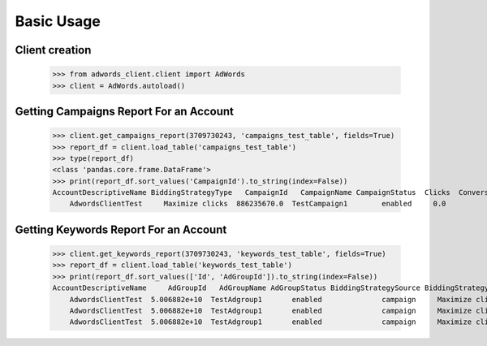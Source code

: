 ===========
Basic Usage
===========

Client creation
---------------

    >>> from adwords_client.client import AdWords
    >>> client = AdWords.autoload()

Getting Campaigns Report For an Account
---------------------------------------

    >>> client.get_campaigns_report(3709730243, 'campaigns_test_table', fields=True)
    >>> report_df = client.load_table('campaigns_test_table')
    >>> type(report_df)
    <class 'pandas.core.frame.DataFrame'>
    >>> print(report_df.sort_values('CampaignId').to_string(index=False))
    AccountDescriptiveName BiddingStrategyType   CampaignId   CampaignName CampaignStatus  Clicks  Conversions  Cost  ExternalCustomerId  Impressions  SearchImpressionShare
        AdwordsClientTest     Maximize clicks  886235670.0  TestCampaign1        enabled     0.0          0.0   0.0        3.709730e+09          0.0                    0.0

Getting Keywords Report For an Account
---------------------------------------

    >>> client.get_keywords_report(3709730243, 'keywords_test_table', fields=True)
    >>> report_df = client.load_table('keywords_test_table')
    >>> print(report_df.sort_values(['Id', 'AdGroupId']).to_string(index=False))
    AccountDescriptiveName     AdGroupId   AdGroupName AdGroupStatus BiddingStrategySource BiddingStrategyType   CampaignId   CampaignName CampaignStatus  Clicks  Conversions  Cost     CpcBid CreativeQualityScore Criteria  ExternalCustomerId            Id  Impressions KeywordMatchType PostClickQualityScore  QualityScore  SearchImpressionShare SearchPredictedCtr   Status
        AdwordsClientTest  5.006882e+10  TestAdgroup1       enabled              campaign     Maximize clicks  886235670.0  TestCampaign1        enabled     0.0          0.0   0.0  6690000.0                   --    test3        3.709730e+09  2.960324e+11          0.0            Broad                    --           0.0                    0.0                 --  enabled
        AdwordsClientTest  5.006882e+10  TestAdgroup1       enabled              campaign     Maximize clicks  886235670.0  TestCampaign1        enabled     0.0          0.0   0.0  6690000.0                   --    test1        3.709730e+09  2.962592e+11          0.0            Broad                    --           0.0                    0.0                 --  enabled
        AdwordsClientTest  5.006882e+10  TestAdgroup1       enabled              campaign     Maximize clicks  886235670.0  TestCampaign1        enabled     0.0          0.0   0.0  6690000.0                   --    test2        3.709730e+09  2.962592e+11          0.0            Broad                    --           0.0                    0.0                 --  enabled
